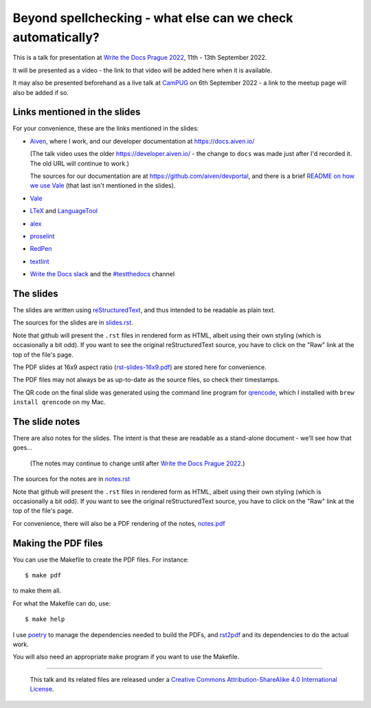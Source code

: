 ============================================================
Beyond spellchecking - what else can we check automatically?
============================================================

This is a talk for presentation at `Write the Docs Prague 2022`_,
11th - 13th September 2022.

It will be presented as a video - the link to that video will be added here
when it is available.

It may also be presented beforehand as a live talk at CamPUG_
on 6th September 2022 - a link to the meetup page will also be added if so.

.. _`Write the Docs Prague 2022`: https://www.writethedocs.org/conf/prague/2022/
.. _CamPUG: https://www.meetup.com/CamPUG/

Links mentioned in the slides
~~~~~~~~~~~~~~~~~~~~~~~~~~~~~

For your convenience, these are the links mentioned in the slides:

* Aiven_, where I work, and our developer documentation at
  https://docs.aiven.io/

  (The talk video uses the older https://developer.aiven.io/ - the change to
  ``docs`` was made just after I'd recorded it. The old URL will continue to work.)

  The sources for our documentation are at https://github.com/aiven/devportal,
  and there is a brief `README on how we use Vale`_ (that last isn't mentioned
  in the slides).

* Vale_
* LTeX_ and LanguageTool_
* alex_
* proselint_
* RedPen_
* textlint_
* `Write the Docs slack`_ and the `#testthedocs`_ channel

.. _Aiven: https://aiven.io/
.. _Vale: https://vale.sh
.. _LTeX: https://valentjn.github.io/ltex/
.. _LanguageTool: https://languagetool.org/
.. _alex: https://alexjs.com/
.. _proselint: http://proselint.com/
.. _RedPen: https://redpen.cc/
.. _textlint: https://textlint.github.io/
.. _`Write the Docs slack`: https://writethedocs.slack.com
.. _`#testthedocs`: https://writethedocs.slack.com/archives/CBWQQ5E57
.. _`README on how we use Vale`: https://github.com/aiven/devportal/blob/main/.github/vale/README.rst

The slides
~~~~~~~~~~

The slides are written using reStructuredText_, and thus intended to be
readable as plain text.

The sources for the slides are in `<slides.rst>`_.

Note that github will present the ``.rst`` files in rendered form as HTML,
albeit using their own styling (which is occasionally a bit odd). If you want
to see the original reStructuredText source, you have to click on the "Raw"
link at the top of the file's page.

The PDF slides at 16x9 aspect ratio (`<rst-slides-16x9.pdf>`_) are stored here
for convenience.

The PDF files may not always be as up-to-date as the source files, so check
their timestamps.

The QR code on the final slide was generated using the command line program
for qrencode_, which I installed with ``brew install qrencode`` on my Mac.

.. _qrencode: https://fukuchi.org/works/qrencode/

The slide notes
~~~~~~~~~~~~~~~

There are also notes for the slides. The intent is that these are readable
as a stand-alone document - we'll see how that goes...

  (The notes may continue to change until after `Write the Docs Prague 2022`_.)

The sources for the notes are in `<notes.rst>`_

Note that github will present the ``.rst`` files in rendered form as HTML,
albeit using their own styling (which is occasionally a bit odd). If you want
to see the original reStructuredText source, you have to click on the "Raw"
link at the top of the file's page.

For convenience, there will also be a PDF rendering of the notes,
`<notes.pdf>`_

Making the PDF files
~~~~~~~~~~~~~~~~~~~~
You can use the Makefile to create the PDF files.
For instance::

  $ make pdf

to make them all.

For what the Makefile can do, use::

  $ make help

I use poetry_ to manage the dependencies needed to build the PDFs, and
rst2pdf_ and its dependencies to do the actual work.

.. _poetry: https://python-poetry.org/
.. _rst2pdf: https://rst2pdf.org/

You will also need an appropriate ``make`` program if you want to use the
Makefile.

.. _CamPUG: https://www.meetup.com/CamPUG/
.. _reStructuredText: http://docutils.sourceforge.net/rst.html


--------

  |cc-attr-sharealike|

  This talk and its related files are released under a `Creative Commons
  Attribution-ShareAlike 4.0 International License`_.

.. |cc-attr-sharealike| image:: images/cc-attribution-sharealike-88x31.png
   :alt: CC-Attribution-ShareAlike image

.. _`Creative Commons Attribution-ShareAlike 4.0 International License`: http://creativecommons.org/licenses/by-sa/4.0/
